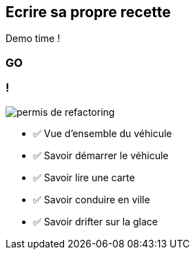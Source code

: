 [.no-transition]
== Ecrire sa propre recette

Demo time !

[%notitle.demo,background-iframe="http://localhost:8443"]
=== GO

[.columns]
=== !

[.column.is-one-third]
--
image::permis_de_refactoring.png[]
--

[.column]
--
- ✅ Vue d'ensemble du véhicule
- ✅ Savoir démarrer le véhicule
- ✅ Savoir lire une carte
- ✅ Savoir conduire en ville
- ✅ Savoir drifter sur la glace
--


